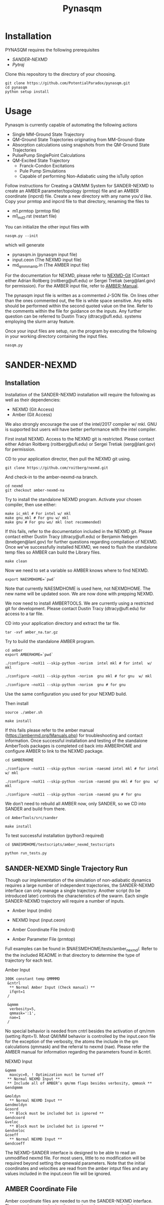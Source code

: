 #+TITLE: Pynasqm
* Installation
PYNASQM requires the following prerequisites
- [[SANDER-NEXMD]]
- [[Pytraj]]

Clone this repository to the directory of your choosing.
#+BEGIN_EXAMPLE 
git clone https://github.com/PotentialParadox/pynasqm.git
cd pynasqm
python setup install
#+END_EXAMPLE
* Usage
Pynasqm is currently capable of automating the following actions
- Single MM-Ground State Trajectory
- QM-Ground State Trajectories originating from MM-Ground-State
- Absorption calculations using snapshots from the QM-Ground State Trajectories
- PulsePump SinglePoint Calculations
- QM-Excited State Trajectory
  - Franck-Condon Excitations
  - Pule Pump Simulations
  - Capable of performing Non-Adiabatic using the isTully option

#+BEGIN_SRC plantuml :file images/trajectories.png :exports results
@startuml
start

:Single MM-Ground State Trajectory;
:Many QM Ground-State Trajectories;
if (Simulation Type) then (PulsePump)
:Pulse Pump Single Points;
else (Franck-Condon Excitation)
:QM Ground-State SinglePoint Calculations;
:Absorption Spectra Calculations;
:Save spectra to "spectra_abs.in";
endif
:QM-Excited State Trajectories;
end

@enduml
#+END_SRC

#+RESULTS:
[[file:images/trajectories.png]]


Follow instructions for Creating a QM/MM System for SANDER-NEXMD to create an
AMBER parameter/topology (prmtop) file and an AMBER coordinate (inpcrd) file.
Create a new directory with any name you'd like.
Copy your prmtop and inpcrd file to that directory, renaming the files to 
- m1.prmtop (prmtop file)
- m1_md2.rst (restart file)
You can initialize the other input files with
#+BEGIN_EXAMPLE 
nasqm.py --init
#+END_EXAMPLE
which will generate
- pynasqm.in (pynasqm input file)
- input.ceon (The NEXMD input file)
- md_qmmm_amb.in (The AMBER input file)

For the documentation for NEXMD, please refer to [[https://github.com/roitberg/nexmd][NEXMD-Git]] (Contact either
Adrian Roitberg (roitberg@ufl.edu) or Sergei Tretiak (serg@lanl.gov) for
permission). For the AMBER input file, refer to [[https://ambermd.org/doc12/Amber19.pdf][AMBER-Manual]]. 

The pynasqm input file is written as a commented J-SON file. On lines other than the ones
commented out, the file is white space sensitive. Any edits should be performed
within the second quoted value on the line. Refer to the comments within the
file for guidance on the inputs. Any further question can be referred to Dustin
Tracy (dtracy@ufl.edu).
systems employing the slurm array feature.

Once your input files are setup, run the program by executing the following in
your working directory containing the input files.
#+BEGIN_EXAMPLE
nasqm.py
#+END_EXAMPLE

* SANDER-NEXMD
** Installation
Installation of the SANDER-NEXMD installation will require the following as well
as their dependencies:

- NEXMD (Git Access) 
- Amber (Git Access) 

We also strongly encourage the use of the intel/2017 compiler w/ mkl. GNU is
supported but users will have better performance with the intel compiler.

First install NEXMD. Access to the NEXMD git is restricted. Please contact
either Adrian Roitberg (roitberg@ufl.edu) or Sergei Tretiak (serg@lanl.gov) for
permission.

CD to your application director, then pull the NEXMD git using. 

#+BEGIN_EXAMPLE 
git clone https://github.com/roitberg/nexmd.git
#+END_EXAMPLE


And check-in to the amber-nexmd-na branch.

#+BEGIN_EXAMPLE 
cd nexmd 
git checkout amber-nexmd-na 
#+END_EXAMPLE

Try to install the standalone NEXMD program. Activate your chosen compiler, then use either: 

#+BEGIN_EXAMPLE 
make ic_mkl # For intel w/ mkl 
make gnu_mkl # For gnu w/ mkl 
make gnu # For gnu wo/ mkl (not recommended) 
#+END_EXAMPLE

If this fails, refer to the documentation included in the NEXMD git. Please contact either Dustin Tracy (dtracy@ufl.edu) or Benjamin Nebgen (bnebgen@lanl.gov) for further questions regarding compilation of NEXMD. Once we’ve successfully installed NEXMD, we need to flush the standalone temp files so AMBER can build the Library files. 

#+BEGIN_EXAMPLE 
make clean 
#+END_EXAMPLE

Now we need to set a variable so AMBER knows where to find NEXMD. 

#+BEGIN_EXAMPLE 
export NAESMDHOME=`pwd` 
#+END_EXAMPLE

Note that currently NAESMDHOME is used here, not NEXMDHOME. The new name will be
updated soon. We are now done with prepping NEXMD.

We now need to install AMBERTOOLS. We are currently using a restricted git for
development. Please contact Dustin Tracy (dtracy@ufl.edu) for access to a tar
file.

CD into your application directory and extract the tar file. 

#+BEGIN_EXAMPLE 
tar -xvf amber_na.tar.gz 
#+END_EXAMPLE

Try to build the standalone AMBER program.  

#+BEGIN_EXAMPLE 
cd amber 
export AMBERHOME=`pwd` 

./configure –noX11 --skip-python -norism  intel mkl # for intel  w/ mkl 

./configure –noX11 --skip-python -norism  gnu mkl # for gnu  w/ mkl 

./configure –noX11 --skip-python -norism  gnu # for gnu 
#+END_EXAMPLE

Use the same configuration you used for your NEXMD build. 

Then install 

#+BEGIN_EXAMPLE 
source ./amber.sh 

make install 
#+END_EXAMPLE

If this fails please refer to the amber manual (https://ambermd.org/Manuals.php)
for troubleshooting and contact information. Once successful installation and
testing of the standalone AmberTools packages is completed cd back into
AMBERHOME and configure AMBER to link to the NEXMD package.

#+BEGIN_EXAMPLE 
cd $AMBERHOME 

./configure –noX11 --skip-python -norism -naesmd intel mkl # for intel  w/ mkl 

./configure –noX11 --skip-python -norism -naesmd gnu mkl # for gnu  w/ mkl 

./configure –noX11 --skip-python -norism -naesmd gnu # for gnu 
#+END_EXAMPLE

We don’t need to rebuild all AMBER now, only SANDER, so we CD into SANDER and build from there. 

#+BEGIN_EXAMPLE 
cd AmberTools/src/sander 

make install 
#+END_EXAMPLE

To test successful installation (python3 required) 

#+BEGIN_EXAMPLE 
cd $NAESMDHOME/testscripts/amber_nexmd_testscripts 

python run_tests.py 
#+END_EXAMPLE

** SANDER-NEXMD Single Trajectory Run 

 Though our implementation of the simulation of non-adiabatic dynamics requires a
 large number of independent trajectories, the SANDER-NEXMD interface can only
 manage a single trajectory. Another script (to be introduced later) controls the
 characteristics of the swarm. Each single SANDER-NEXMD trajectory will require a
 number of inputs.

 - Amber Input (mdin) 

 - NEXMD Input (input.ceon) 

 - Amber Coordinate File (mdcrd)  

 - Amber Parameter File (prmtop) 

 Full examples can be found in $NAESMDHOME/tests/amber_nexmd/. Refer to the the
 included README in that directory to determine the type of trajectory for each
 test.

 Amber Input 

 #+BEGIN_EXAMPLE 
 300K constant temp QMMMMD 
  &cntrl 
   ** Normal Amber Input (Check manual) ** 
   ifqnt=1 
  / 

  &qmmm 
   verbosity=5, 
   qmmask=':1', 
   nae=1 
  / 
 #+END_EXAMPLE

 No special behavior is needed from cntrl besides the activation of qm/mm (setting ifqnt=1). Most QM/MM behavior is controlled by the input.ceon file for the exception of the verbosity, the atoms the include in the qm calculations (qmmask) and the referral to nexmd (nae). Please refer the AMBER manual for information regarding the parameters found in &cntrl. 

 NEXMD Input 

 #+BEGIN_EXAMPLE 
 &qmmm 
   maxcyc=0, ! Optimization must be turned off
  ** Normal NEXMD Input **  
  ** Include all of AMBER’s qm/mm flags besides verbosity, qmmask ** 
 &endqmmm 

 &moldyn 
   ** Normal NEXMD Input ** 
 &endmoldyn 
 &coord 
   ** Block must be included but is ignored ** 
 &endcoord 
 &veloc 
   ** Block must be included but is ignored ** 
 &endveloc 
 &coeff 
   ** Normal NEXMD Input ** 
 &endcoeff 
 #+END_EXAMPLE

 The NEXMD-SANDER interface is designed to be able to read an unmodified nexmd
 file. For most users, little to no modification will be required beyond setting
 the qmewald parameters. Note that the initial coordinates and velocities are
 read from the amber intput files and any values included in the input.ceon file
 will be ignored.

** AMBER Coordinate File 

Amber coordinate files are needed to run the SANDER-NEXMD interface. These can
be created using tleap, or through a converter built into PyNASQM. To use the
pynasqm converter

#+BEGIN_EXAMPLE 
amber-nexmd-converter.py input.ceon mdcrd
#+END_EXAMPLE

Further instruction for prepping a job can be found in the Creating a System
section.

** AMBER prmtop

AMBER prmtop files can be generated using tleap. Refer to the AMBER manual for
this procedure or look at the Create a QM/MM System for SANDER-NEXMD.

** Creating a QM/MM System for SANDER-NEXMD                          :METHOD:
 1) Build your solute using either Avogadro or Gaussview
 2) Create pepi files for each using antechamber that came with AMBER for each of
    the following commands =$molecule=molecule name=
 3) Generate your mol and frcmod files. There are two methods.
    1) If you have fully parameterized pdb file or don't need accurate charges.
       (Most likely your main solute)
       #+BEGIN_SRC shell-script
               # Generates a prepfile
               antechamber -fi pdb \
                           -fo prepi \
                           -i $molecule.pdb \
                           -o $molecule.prepi
               # Generate frcmod file
               parmchk2 -f prepi \
                        -i $molecule.prepi \
                        -o $molecule.frcmod
               # Generate mol2 file
               antechamber -fi pdb \
                           -fo mol2 \
                           -i $molecule.pdb \
                           -o $molecule.mol2 \
                           -rn $molecule \
                           -c bcc \
                           -pf y
       #+END_SRC
    2) If you need accurate charges (Most likely a self generated solvent)
       #+BEGIN_SRC shell-script
         # Create a gaussian file to calculate resp charges
         antechamber -i $molecule.pdb \
                     -fi pdb \
                     -o ${molecule}_char.com \
                     -fo gcrt \
                     -gv 1 \
                     -ge $molecule.gesp
         # Run the gaussian file
         g09 ${molecule}_char.com > ${molecule}_char.log
         # Use the generated esp file to create mol2
         antechamber -i $molecule.esp \
                     -fi gesp \
                     -o $molecule.mol2 \
                     -fo mol2 \
                     -c resp \
                     -eq 0 \
                     -a gaff \
                     -rn $molecule
         # Use mol2 file to generate frcmod
         parmchk -i $molecule.mol2 -f mol2 -o m1.frcmod
       #+END_SRC

 4) run tleap with
    1) Using your own solvent
      #+BEGIN_EXAMPLE
      cat << EOF > leap.in
      source leaprc.gaff
      source leaprc.water.tip3p
      loadamberparams $solute.frcmod
      loadamberparams $solvent.frcmod
      $solute=loadmol2 $solute.mol2
      $solvent=loadmol2 $solvent.mol2
      solvatebox $solute $solvent $boxsize
      saveamberparm $solute m1.prmtop m1.inpcrd
      quit
      EOF
      tleap -f leap.in
      #+END_EXAMPLE

    2) Using one of Amber's build in solvents
      #+BEGIN_EXAMPLE
      cat << EOF > leap.in
      source leaprc.gaff
      loadoff solvents.lib
      loadamberparams $solute.frcmod
      loadamberparams frcmod.$solvent
      $solute=loadmol2 $solute.mol2
      solvatebox $solute ${solvent}BOX $boxsize
      saveamberparm $solute m1.prmtop m1.inpcrd
      quit
      EOF
      #+END_EXAMPLE
    Note that the line =$boxsize= is the size of the
    box, you can change this to anything but the system will crash if the box
    isn't twice the length of the QM box.
 5) You should now have the following 2 files. A parameter files =m1.prmtop=
    and an amber restart file =m1.inpcrd=. We now want to equilibrate this system. Create the
    following files
    #+CAPTION: =test_caption.txt=
   #+BEGIN_SRC shell-script
   # m1_min1.in
   initial minimization solvent + ions
   &cntrl
     imin   = 1,
     maxcyc = 1000,
     ncyc   = 500,
     ntb    = 1,
     ntr    = 1,
     cut    = 10.0
   /
   Hold Solute fixed
   500.0
   ATM 1 <number of solute atoms>
   END
   END
   #+END_SRC
   Note : The line =ATM 1 <number of solute atoms>= should be from 1 to Number of atoms in solute.

   #+BEGIN_SRC shell-script
   # m1_min2.in
   initial minimization solvent + ions
   &cntrl
     imin   = 1,
     maxcyc = 2500,
     ncyc   = 1000,
     ntb    = 1,
     ntr    = 0,
     cut    = 10.0
   /
   #+END_SRC

   #+BEGIN_SRC shell-script
   # m1_md1.in
   MD Equilibration STEP
   &cntrl
     imin   = 0,
     irest  = 0,
     ntx    = 1,
     ig     =-1,
     ntb    = 1,
     cut    = 10.0,
     ntr    = 1,
     ntc    = 2,
     ntf    = 2,
     tempi  = 0.0,
     temp0  = 300.0,
     ntt    = 3,
     gamma_ln = 2.0,
     nstlim = 5000, 
     dt = 0.002,
     ntpr = 100,
     ntwx = 100,
     ntwr = 1000
   /
   Keep fixed with weak restraints
   10.0
   ATM 1 <number of solute atoms>
   END
   END
   #+END_SRC
   Note : The line =ATM 1 <number of solute atoms>= should be from 1 to Number of atoms in solute.

   #+BEGIN_SRC shell-script
   # m1_md2.in
   Constant Pressure Relaxation
   &cntrl
     imin = 0, 
     irest = 1,
     ntx = 5,
     ntb = 2,
     pres0 = 1.0,
     ntp = 1,
     ig = -1,
     taup = 2.0,
     cut = 10.0,
     ntr = 0,
     ntc = 2,
     ntf = 2,
     tempi = 300.0,
     temp0 = 300.0,
     ntt = 3,
     gamma_ln = 2.0,
     nstlim = 100000,
     dt = 0.002,
     ntpr = 100,
     ntwx = 100,
     ntwv = -1,
     ntwr = 1000
   /
   #+END_SRC
 7) Now we want to create our equilibrated system create a file
   : box_eq.sh
   #+BEGIN_EXAMPLE
   echo 'm1_min'
   sander -O -i m1_min.in -o m1_min.out -r m1_min.rst -c m1.inpcrd -p m1.prmtop -ref m1.inpcrd
   echo 'm1_min1'
   sander -O -i m1_min2.in -o m1_min2.out -r m1_min2.rst -c m1_min.rst -p m1.prmtop
   echo 'm1_md1'
   sander -O -i m1_md1.in -o m1_md1.out -r m1_md1.rst -c m1_min2.rst -p m1.prmtop -ref m1_min2.rst
   echo 'm1_md2'
   sander -O -i m1_md2.in -o m1_md2.out -r m1_md2.rst -c m1_md1.rst -p m1.prmtop
   echo 'finished'
   #+END_EXAMPLE
 8) Run this with
     #+BEGIN_EXAMPLE
     ./box_eq.sh
     #+END_EXAMPLE
     This will leave you with an equilibrated geometry file =m1_md2.rst=.
 9) We now only need the NEXMD input and SANDER input file to begin. 
     : md_qmmm_amb.in
     #+BEGIN_EXAMPLE
     300K constant temp QMMMMD
     &cntrl
       imin=0,
       iwrap=1,
       irest=0,
       ntx=5,
       ntb=1,
       ntp=0,
       ig=-1,
       taup=2.0,
       cut=16.0,
       ntr=0,
       tempi=300.0,
       temp0=300.0,
       ntt=3, ! Use Langevin
       gamma_ln=2.0, ! Lavenvin constant
       nstlim=20000, ! Number of Step
       dt=0.0005,
       ntpr=10, ! print every 10 steps
       ntwx=10, ! print coords every 10 steps
       ntwv=-1, ! save velocities every time coords are saved
       ifqnt=1 ! Do QM calculations
     /
     &qmmm
       verbosity=1,
       qmmask=':1', ! Only use QM on the solute
       nae=1 ! Activate NEXMD Looks for input.ceon file
     /
     #+END_EXAMPLE
      : input.ceon
   #+BEGIN_EXAMPLE
   &qmmm
     qm_theory='AM1',
     diag_routine=1,
     qmcharge=0,
     qmshake=0,
     qm_ewald=0,
     qm_pme=0,
     scfconv=1.0000E-10,
     printcharges=1,
     printdipole=0,
     printbondorders=0,
     density_predict=0,
     itrmax=300,
     diag_routine=1,
     exst_method=2,
     dav_guess=0,
     ftol0=1.0000E-05, ! Acceptance Tolerance for Davidson (emin-eold)
     ftol1=1.0000E-06, ! Acceptance Tolerance for Davidson (residual)
     dav_maxcyc=200,
     calcxdens=.false.,
     maxcyc=0,
     ntpr=1,
     grms_tol=1.0000E-02,
     solvent_model=0,
     potential_type=1,
     ceps=10,
     linmixparam=1,
     cosmo_scf_ftol=1.0000E-05,
     EF=0,
     Ex=0.0000E+00,
     Ez=0.0000E+00, 
     Ey=0.0000E+00,  !1.000E-02
     onsager_radius=2,
   &endqmmm
   &moldyn
     !***** General parameters
     rnd_seed=1, ! seed for the random number generator
     bo_dynamics_flag=1, ! 0-non-BO, 1-BO [1]
     exc_state_init=0, ! initial excited state (0 - ground state) [0]
     n_exc_states_propagate=0, ! number of excited states [0]

     !***** Dynamics parameters
     time_init=0.d0, ! initial time, fs [0.0]
     time_step=0.5, !time step, fs [0.1]
     n_class_steps=0, !number of classical steps [1]
     n_quant_steps=0, ! number of quantum steps for each classical step [4]
     moldyn_deriv_flag=1, ! 0-none, 1-analyt, 2-numeric [1]
     num_deriv_step=1.d-5, ! displacement for numerical derivatives, A [1.d-3]
     rk_tolerance=1.d-7, ! tolerance for the Runge-Kutta propagator [1.d-7]

     !***** Non-adiabatic parameters
     quant_step_reduction_factor=2.5d-2, ! quantum step reduction factor [0.1]
     decoher_type=2, ! type of decoherence: Persico/Granucci (0), Truhlar(1) [0]
     decoher_e0=0.d0, ! decoherence parameter E0 [0.1]
     decoher_c=0.d0, ! decoherence parameter C [0.1]
     dotrivial=1

     !***** Thermostat parameters
     therm_type=1, ! Thermostat type (0-no thermostat,1-Langevin,2-Berendsen) [0]
     therm_temperature=300.d0, ! Thermostate temperature, K [300.0]
     therm_friction=2.d0, ! thermostate friction coefficient, 1/ps [2.0]
     berendsen_relax_const=0.4d0, ! bath relaxation constant, only for Berendsen [0.4]
     heating=0, ! heating (1) or equilibrated(0) [0]
     heating_steps_per_degree=100, ! number of steps per degree during heating [100]

     !***** Output & Log parameters
     verbosity=3, ! output verbosity (0-minimal, 3-highest) [2]
     out_data_steps=100, ! number of steps to write data [1]
     out_coords_steps=100, ! number of steps to write the restart file [10]
     out_data_cube=0, ! write(1) or not(0) view files to generate cubes [0]
     out_count_init=0, ! the initial count for output files [0]
   &endmoldyn

   &coord
   &endcoord

   &veloc
   &endveloc

   &coeff
         0.0000000000000000       0.0000000000000000
         0.0000000000000000       0.0000000000000000
   &endcoeff

   #+END_EXAMPLE

   Note that the coord and veloc must be there, but there values will be
   overridden by amber during dynamics.
 10) Run the md with the command
   #+BEGIN_EXAMPLE
   sander -O -i md_qmmm_amb.in -o mdout -p m1.prmtop -c m1_md2.rst -x traj_file.nc
   #+END_EXAMPLE
* Pytraj
[[https://amber-md.github.io/pytraj/latest/index.html][Pytraj]] is a python program the wraps around cpptraj, a molecular dynamics
analyzer and editor. 

I've had a lot of issues using conda or pip to install pytraj. I found it best to build from source.
Make sure that you've activated your python environment, then
#+BEGIN_SRC 
git clone https://github.com/Amber-MD/pytraj
cd pytraj
python ./setup.py install
#+END_SRC
